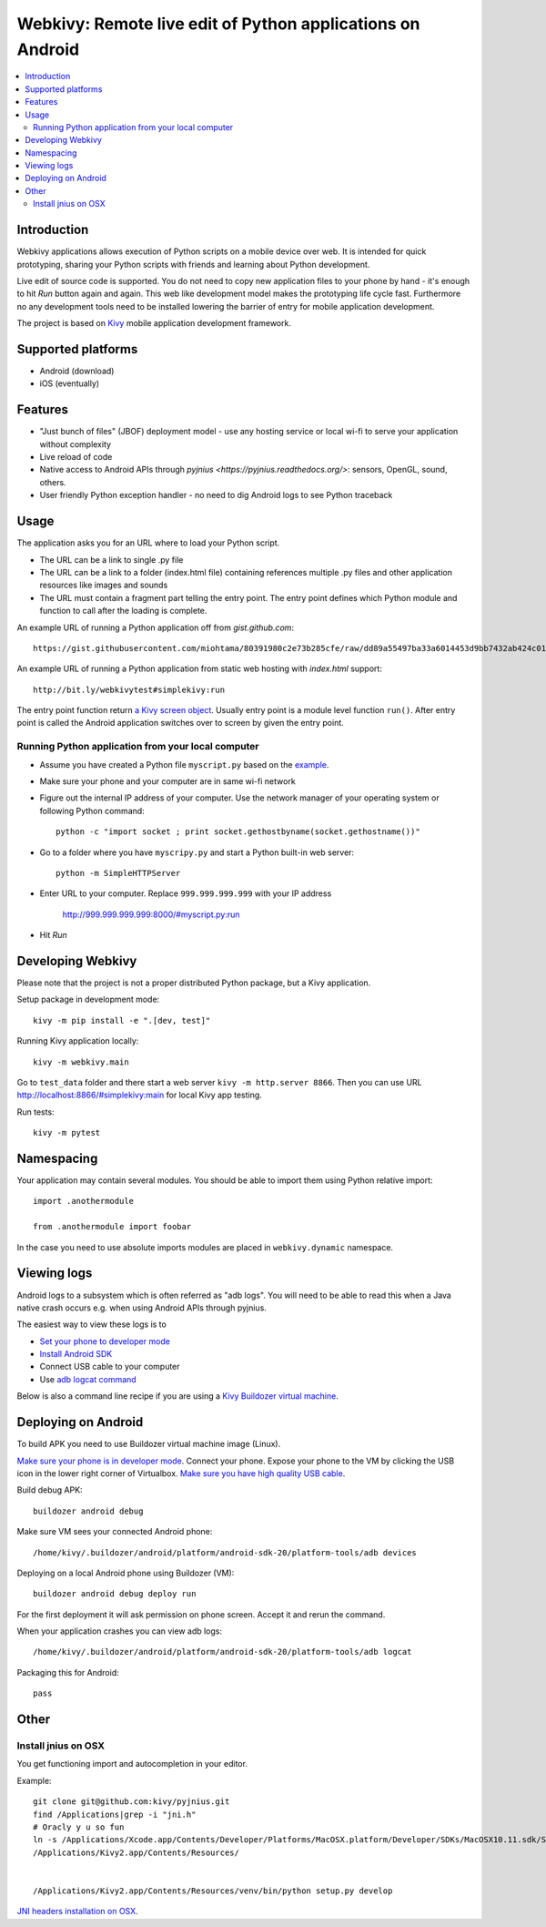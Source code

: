 ===========================================================
Webkivy: Remote live edit of Python applications on Android
===========================================================

.. contents:: :local:

Introduction
============

Webkivy applications allows execution of Python scripts on a mobile device over web. It is intended for quick prototyping, sharing your Python scripts with friends and learning about Python development.

Live edit of source code is supported. You do not need to copy new application files to your phone by hand - it's enough to hit *Run* button again and again. This web like development model makes the prototyping life cycle fast. Furthermore no any development tools need to be installed lowering the barrier of entry for mobile application development.

The project is based on `Kivy <https://kivy.org/#home>`_ mobile application development framework.

.. image:: screenshots/main.png
    :height: 400px

Supported platforms
===================

* Android (download)

* iOS (eventually)

Features
========

* "Just bunch of files" (JBOF) deployment model - use any hosting service or local wi-fi to serve your application without complexity

* Live reload of code

* Native access to Android APIs through `pyjnius <https://pyjnius.readthedocs.org/>`: sensors, OpenGL, sound, others.

* User friendly Python exception handler - no need to dig Android logs to see Python traceback

.. image:: screenshots/exception.png
    :height: 400px

Usage
=====

The application asks you for an URL where to load your Python script.

* The URL can be a link to single .py file

* The URL can be a link to a folder (index.html file) containing references multiple .py files and other application resources like images and sounds

* The URL must contain a fragment part telling the entry point. The entry point defines which Python module and function to call after the loading is complete.

An example URL of running a Python application off from *gist.github.com*::

    https://gist.githubusercontent.com/miohtama/80391980c2e73b285cfe/raw/dd89a55497ba33a6014453d9bb7432ab424c01cf/kivyhello.py#main

An example URL of running a Python application from static web hosting with *index.html* support::

    http://bit.ly/webkivytest#simplekivy:run

The entry point function return `a Kivy screen object <https://kivy.org/docs/api-kivy.uix.screenmanager.html#kivy.uix.screenmanager.Screen>`_. Usually entry point is a module level function ``run()``. After entry point is called the Android application switches over to screen by given the entry point.

Running Python application from your local computer
---------------------------------------------------

* Assume you have created a Python file ``myscript.py`` based on the `example <https://github.com/miohtama/android-remote-python/blob/master/tests/test_data/simplekivy.py>`_.

* Make sure your phone and your computer are in same wi-fi network

* Figure out the internal IP address of your computer. Use the network manager of your operating system or following Python command::

     python -c "import socket ; print socket.gethostbyname(socket.gethostname())"

* Go to a folder where you have ``myscripy.py`` and start a Python built-in web server::

    python -m SimpleHTTPServer

* Enter URL to your computer. Replace ``999.999.999.999`` with your IP address

    http://999.999.999.999:8000/#myscript.py:run

* Hit *Run*

Developing Webkivy
==================

Please note that the project is not a proper distributed Python package, but a Kivy application.

Setup package in development mode::

    kivy -m pip install -e ".[dev, test]"

Running Kivy application locally::

    kivy -m webkivy.main

Go to ``test_data`` folder and there start a web server ``kivy -m http.server 8866``.
Then you can use URL `http://localhost:8866/#simplekivy:main <http://localhost:8866/#simplekivy:run>`_ for local Kivy app testing.

Run tests::

    kivy -m pytest

Namespacing
===========

Your application may contain several modules. You should be able to import them using Python relative import::

    import .anothermodule

    from .anothermodule import foobar


In the case you need to use absolute imports modules are placed in ``webkivy.dynamic`` namespace.

Viewing logs
============

Android logs to a subsystem which is often referred as "adb logs". You will need to be able to read this when a Java native crash occurs e.g. when using Android APIs through pyjnius.

The easiest way to view these logs is to

* `Set your phone to developer mode <http://wccftech.com/enable-developer-options-in-android-6-marshmallow>`_

* `Install Android SDK <http://developer.android.com/sdk/index.html>`_

* Connect USB cable to your computer

* Use `adb logcat command <http://developer.android.com/tools/help/logcat.html>`_

Below is also a command line recipe if you are using a `Kivy Buildozer virtual machine <https://kivy.org/docs/guide/packaging-android-vm.html>`_.

Deploying on Android
====================

To build APK you need to use Buildozer virtual machine image (Linux).

`Make sure your phone is in developer mode <http://wccftech.com/enable-developer-options-in-android-6-marshmallow/>`_. Connect your phone. Expose your phone to the VM by clicking the USB icon in the lower right corner of Virtualbox. `Make sure you have high quality USB cable <http://stackoverflow.com/questions/21296305/adb-commandline-hanging-during-install-phonegap>`_.

Build debug APK::

    buildozer android debug

Make sure VM sees your connected Android phone::

    ﻿/home/kivy/.buildozer/android/platform/android-sdk-20/platform-tools/adb devices

Deploying on a local Android phone using Buildozer (VM)::

    buildozer android debug deploy run

For the first deployment it will ask permission on phone screen. Accept it and rerun the command.

When your application crashes you can view adb logs::

    ﻿/home/kivy/.buildozer/android/platform/android-sdk-20/platform-tools/adb logcat

Packaging this for Android::

    pass

Other
=====

Install jnius on OSX
--------------------

You get functioning import and autocompletion in your editor.

Example::

    git clone git@github.com:kivy/pyjnius.git
    find /Applications|grep -i "jni.h"
    # Oracly y u so fun
    ln -s /Applications/Xcode.app/Contents/Developer/Platforms/MacOSX.platform/Developer/SDKs/MacOSX10.11.sdk/System/Library/Frameworks/JavaVM.framework/Versions/A/Headers/jni.h .
    /Applications/Kivy2.app/Contents/Resources/


    /Applications/Kivy2.app/Contents/Resources/venv/bin/python setup.py develop

`JNI headers installation on OSX <http://stackoverflow.com/questions/27498857/error-installing-pyjnius-jni-h-not-found-os-x-10-10-1>`_.

